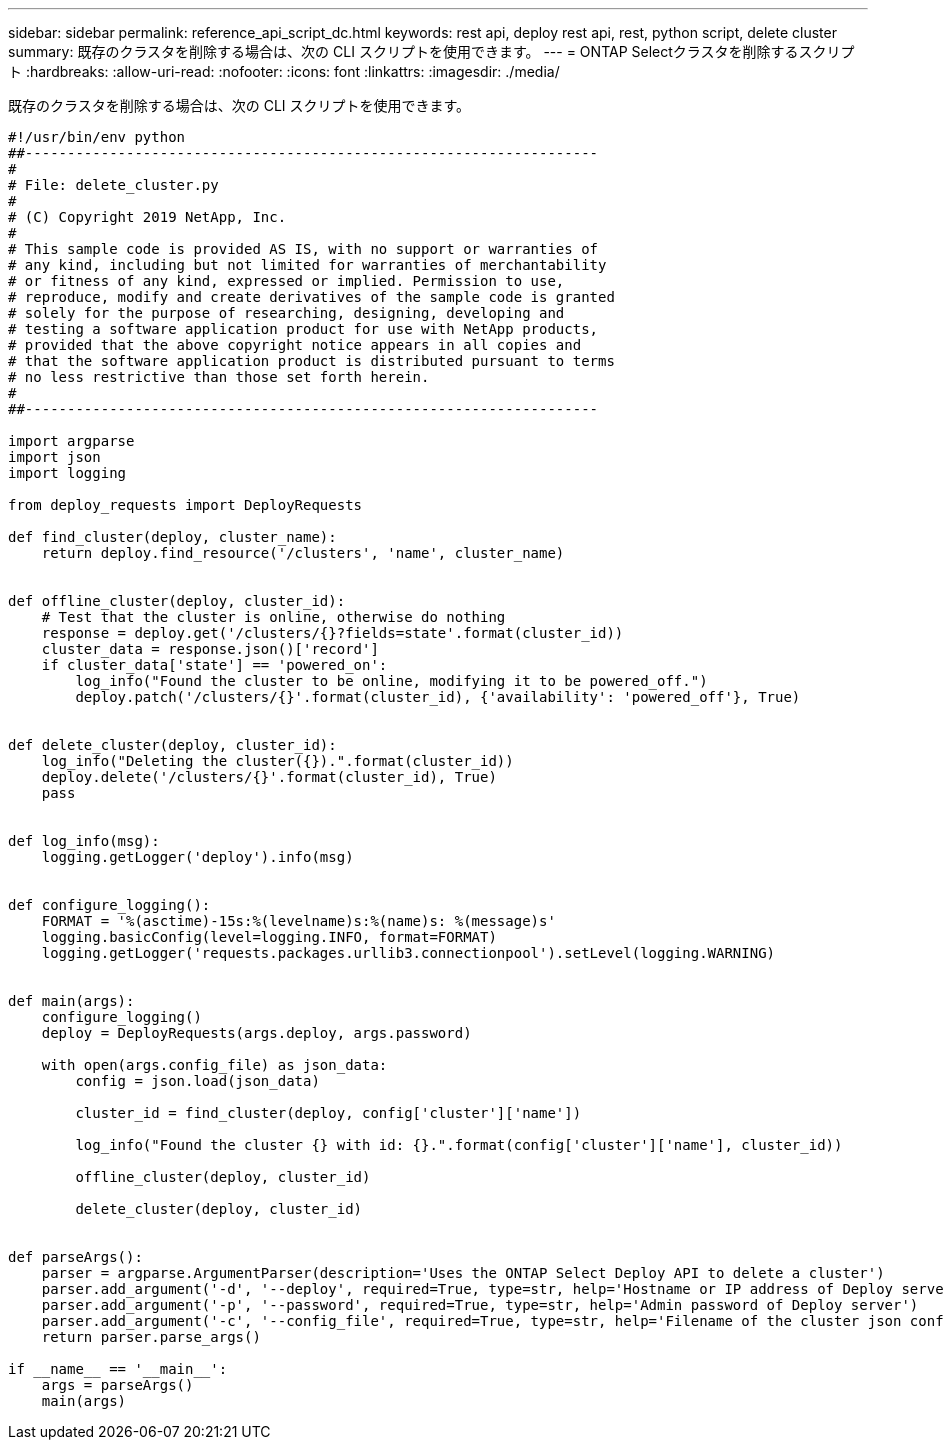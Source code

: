 ---
sidebar: sidebar 
permalink: reference_api_script_dc.html 
keywords: rest api, deploy rest api, rest, python script, delete cluster 
summary: 既存のクラスタを削除する場合は、次の CLI スクリプトを使用できます。 
---
= ONTAP Selectクラスタを削除するスクリプト
:hardbreaks:
:allow-uri-read: 
:nofooter: 
:icons: font
:linkattrs: 
:imagesdir: ./media/


[role="lead"]
既存のクラスタを削除する場合は、次の CLI スクリプトを使用できます。

[source, python]
----
#!/usr/bin/env python
##--------------------------------------------------------------------
#
# File: delete_cluster.py
#
# (C) Copyright 2019 NetApp, Inc.
#
# This sample code is provided AS IS, with no support or warranties of
# any kind, including but not limited for warranties of merchantability
# or fitness of any kind, expressed or implied. Permission to use,
# reproduce, modify and create derivatives of the sample code is granted
# solely for the purpose of researching, designing, developing and
# testing a software application product for use with NetApp products,
# provided that the above copyright notice appears in all copies and
# that the software application product is distributed pursuant to terms
# no less restrictive than those set forth herein.
#
##--------------------------------------------------------------------

import argparse
import json
import logging

from deploy_requests import DeployRequests

def find_cluster(deploy, cluster_name):
    return deploy.find_resource('/clusters', 'name', cluster_name)


def offline_cluster(deploy, cluster_id):
    # Test that the cluster is online, otherwise do nothing
    response = deploy.get('/clusters/{}?fields=state'.format(cluster_id))
    cluster_data = response.json()['record']
    if cluster_data['state'] == 'powered_on':
        log_info("Found the cluster to be online, modifying it to be powered_off.")
        deploy.patch('/clusters/{}'.format(cluster_id), {'availability': 'powered_off'}, True)


def delete_cluster(deploy, cluster_id):
    log_info("Deleting the cluster({}).".format(cluster_id))
    deploy.delete('/clusters/{}'.format(cluster_id), True)
    pass


def log_info(msg):
    logging.getLogger('deploy').info(msg)


def configure_logging():
    FORMAT = '%(asctime)-15s:%(levelname)s:%(name)s: %(message)s'
    logging.basicConfig(level=logging.INFO, format=FORMAT)
    logging.getLogger('requests.packages.urllib3.connectionpool').setLevel(logging.WARNING)


def main(args):
    configure_logging()
    deploy = DeployRequests(args.deploy, args.password)

    with open(args.config_file) as json_data:
        config = json.load(json_data)

        cluster_id = find_cluster(deploy, config['cluster']['name'])

        log_info("Found the cluster {} with id: {}.".format(config['cluster']['name'], cluster_id))

        offline_cluster(deploy, cluster_id)

        delete_cluster(deploy, cluster_id)


def parseArgs():
    parser = argparse.ArgumentParser(description='Uses the ONTAP Select Deploy API to delete a cluster')
    parser.add_argument('-d', '--deploy', required=True, type=str, help='Hostname or IP address of Deploy server')
    parser.add_argument('-p', '--password', required=True, type=str, help='Admin password of Deploy server')
    parser.add_argument('-c', '--config_file', required=True, type=str, help='Filename of the cluster json config')
    return parser.parse_args()

if __name__ == '__main__':
    args = parseArgs()
    main(args)

----